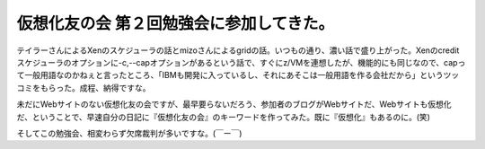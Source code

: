 仮想化友の会 第２回勉強会に参加してきた。
=========================================

テイラーさんによるXenのスケジューラの話とmizoさんによるgridの話。いつもの通り、濃い話で盛り上がった。Xenのcreditスケジューラのオプションに-c,--capオプションがあるという話で、すぐにz/VMを連想したが、機能的にも同じなので、capって一般用語なのかねぇと言ったところ、「IBMも開発に入っているし、それにあそこは一般用語を作る会社だから」というツッコミをもらった。成程、納得ですな。

未だにWebサイトのない仮想化友の会ですが、最早要らないだろう、参加者のブログがWebサイトだ、Webサイトも仮想化だ、ということで、早速自分の日記に『仮想化友の会』のキーワードを作ってみた。既に『仮想化』もあるのに。(笑)

そしてこの勉強会、相変わらず欠席裁判が多いですな。(￣ー￣)






.. author:: default
.. categories:: meeting,virt.
.. tags::
.. comments::
